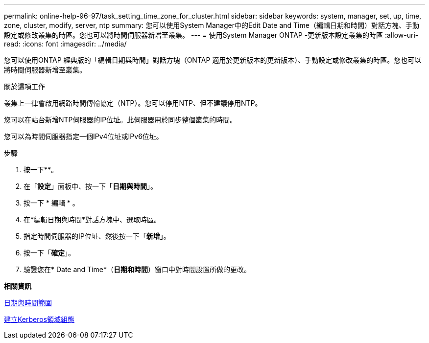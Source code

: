 ---
permalink: online-help-96-97/task_setting_time_zone_for_cluster.html 
sidebar: sidebar 
keywords: system, manager, set, up, time, zone, cluster, modify, server, ntp 
summary: 您可以使用System Manager中的Edit Date and Time（編輯日期和時間）對話方塊、手動設定或修改叢集的時區。您也可以將時間伺服器新增至叢集。 
---
= 使用System Manager ONTAP -更新版本設定叢集的時區
:allow-uri-read: 
:icons: font
:imagesdir: ../media/


[role="lead"]
您可以使用ONTAP 經典版的「編輯日期與時間」對話方塊（ONTAP 適用於更新版本的更新版本）、手動設定或修改叢集的時區。您也可以將時間伺服器新增至叢集。

.關於這項工作
叢集上一律會啟用網路時間傳輸協定（NTP）。您可以停用NTP、但不建議停用NTP。

您可以在站台新增NTP伺服器的IP位址。此伺服器用於同步整個叢集的時間。

您可以為時間伺服器指定一個IPv4位址或IPv6位址。

.步驟
. 按一下*image:../media/nas_bridge_202_icon_settings_olh_96_97.gif[""]*。
. 在「*設定*」面板中、按一下「*日期與時間*」。
. 按一下 * 編輯 * 。
. 在*編輯日期與時間*對話方塊中、選取時區。
. 指定時間伺服器的IP位址、然後按一下「*新增*」。
. 按一下「*確定*」。
. 驗證您在* Date and Time*（*日期和時間*）窗口中對時間設置所做的更改。


*相關資訊*

xref:reference_date_time_window.adoc[日期與時間範圍]

xref:task_creating_kerberos_realm_configurations.adoc[建立Kerberos領域組態]
